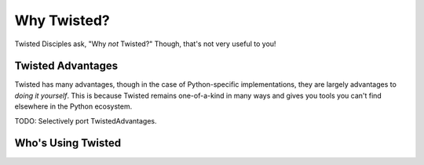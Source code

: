 Why Twisted?
============

Twisted Disciples ask, "Why *not* Twisted?" Though, that's not very useful to
you!

.. _advantages:

Twisted Advantages
------------------

Twisted has many advantages, though in the case of Python-specific
implementations, they are largely advantages to *doing it yourself*. This is
because Twisted remains one-of-a-kind in many ways and gives you tools you can't
find elsewhere in the Python ecosystem.

TODO: Selectively port TwistedAdvantages.


.. _success-stories:

Who's Using Twisted
-------------------

